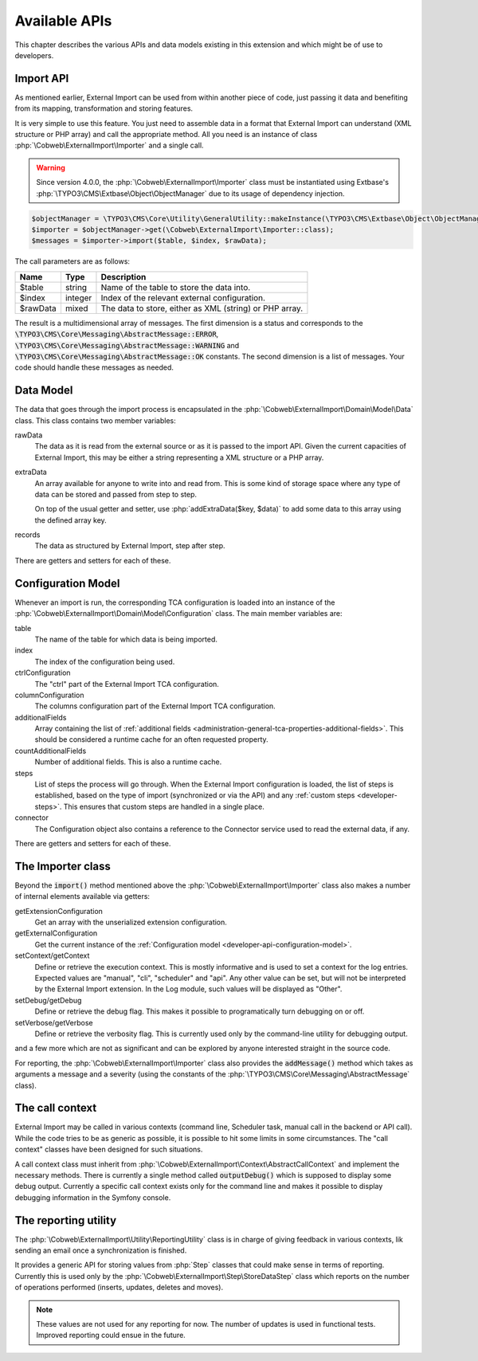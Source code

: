 ﻿.. include:: ../../Includes.txt


.. _developer-api:

Available APIs
^^^^^^^^^^^^^^

This chapter describes the various APIs and data models existing in this extension
and which might be of use to developers.


.. _developer-api-import:

Import API
""""""""""

As mentioned earlier, External Import can be used from within another piece
of code, just passing it data and benefiting from its mapping, transformation
and storing features.

It is very simple to use this feature. You just need
to assemble data in a format that External Import can understand (XML structure or
PHP array) and call the appropriate method. All you need is an
instance of class :php:`\Cobweb\ExternalImport\Importer` and a single call.

.. warning::

   Since version 4.0.0, the :php:`\Cobweb\ExternalImport\Importer` class must
   be instantiated using Extbase's :php:`\TYPO3\CMS\Extbase\Object\ObjectManager`
   due to its usage of dependency injection.


.. code-block:: php

	$objectManager = \TYPO3\CMS\Core\Utility\GeneralUtility::makeInstance(\TYPO3\CMS\Extbase\Object\ObjectManager::class);
	$importer = $objectManager->get(\Cobweb\ExternalImport\Importer::class);
	$messages = $importer->import($table, $index, $rawData);


The call parameters are as follows:

+----------+---------+---------------------------------------------------------+
| Name     | Type    | Description                                             |
+==========+=========+=========================================================+
| $table   | string  | Name of the table to store the data into.               |
+----------+---------+---------------------------------------------------------+
| $index   | integer | Index of the relevant external configuration.           |
+----------+---------+---------------------------------------------------------+
| $rawData | mixed   | The data to store, either as XML (string) or PHP array. |
+----------+---------+---------------------------------------------------------+

The result is a multidimensional array of messages. The first dimension is a status and corresponds to
the :code:`\TYPO3\CMS\Core\Messaging\AbstractMessage::ERROR`, :code:`\TYPO3\CMS\Core\Messaging\AbstractMessage::WARNING`
and :code:`\TYPO3\CMS\Core\Messaging\AbstractMessage::OK` constants. The second dimension is a list
of messages. Your code should handle these messages as needed.

.. _developer-api-data-model:

Data Model
""""""""""

The data that goes through the import process is encapsulated in the
:php:`\Cobweb\ExternalImport\Domain\Model\Data` class. This class contains
two member variables:

rawData
  The data as it is read from the external source or as it is passed to
  the import API. Given the current capacities of External Import, this
  may be either a string representing a XML structure or a PHP array.

extraData
  An array available for anyone to write into and read from. This is some kind
  of storage space where any type of data can be stored and passed from step to
  step.

  On top of the usual getter and setter, use :php:`addExtraData($key, $data)`
  to add some data to this array using the defined array key.

records
  The data as structured by External Import, step after step.

There are getters and setters for each of these.


.. _developer-api-configuration-model:

Configuration Model
"""""""""""""""""""

Whenever an import is run, the corresponding TCA configuration is loaded
into an instance of the :php:`\Cobweb\ExternalImport\Domain\Model\Configuration` class.
The main member variables are:

table
  The name of the table for which data is being imported.

index
  The index of the configuration being used.

ctrlConfiguration
  The "ctrl" part of the External Import TCA configuration.

columnConfiguration
  The columns configuration part of the External Import TCA configuration.

additionalFields
  Array containing the list of :ref:`additional fields <administration-general-tca-properties-additional-fields>`.
  This should be considered a runtime cache for an often requested property.

countAdditionalFields
  Number of additional fields. This is also a runtime cache.

steps
  List of steps the process will go through. When the External Import configuration is loaded,
  the list of steps is established, based on the type of import (synchronized or via the API)
  and any :ref:`custom steps <developer-steps>`. This ensures that custom steps are handled
  in a single place.

connector
  The Configuration object also contains a reference to the Connector service used to read
  the external data, if any.

There are getters and setters for each of these.


.. _developer-api-importer-class:

The Importer class
""""""""""""""""""

Beyond the :code:`import()` method mentioned above the :php:`\Cobweb\ExternalImport\Importer` class
also makes a number of internal elements available via getters:

getExtensionConfiguration
  Get an array with the unserialized extension configuration.

getExternalConfiguration
  Get the current instance of the :ref:`Configuration model <developer-api-configuration-model>`.

setContext/getContext
  Define or retrieve the execution context. This is mostly informative and is used to set a
  context for the log entries. Expected values are "manual", "cli", "scheduler" and "api".
  Any other value can be set, but will not be interpreted by the External Import extension.
  In the Log module, such values will be displayed as "Other".

setDebug/getDebug
  Define or retrieve the debug flag. This makes it possible to programatically turn
  debugging on or off.

setVerbose/getVerbose
  Define or retrieve the verbosity flag. This is currently used only by the command-line
  utility for debugging output.

and a few more which are not as significant and can be explored by
anyone interested straight in the source code.

For reporting, the :php:`\Cobweb\ExternalImport\Importer` class also provides
the :code:`addMessage()` method which takes as arguments a message and a severity
(using the constants of the :php:`\TYPO3\CMS\Core\Messaging\AbstractMessage`
class).


.. _developer-api-call-context:

The call context
""""""""""""""""

External Import may be called in various contexts (command line, Scheduler task,
manual call in the backend or API call). While the code tries to be as generic as possible,
it is possible to hit some limits in some circumstances. The "call context" classes
have been designed for such situations.

A call context class must inherit from :php:`\Cobweb\ExternalImport\Context\AbstractCallContext`
and implement the necessary methods. There is currently a single method called
:code:`outputDebug()` which is supposed to display some debug output. Currently a specific
call context exists only for the command line and makes it possible to display
debugging information in the Symfony console.


.. _developer-api-reporting:

The reporting utility
"""""""""""""""""""""

The :php:`\Cobweb\ExternalImport\Utility\ReportingUtility` class is in charge
of giving feedback in various contexts, lik sending an email once a synchronization
is finished.

It provides a generic API for storing values from :php:`Step` classes that could
make sense in terms of reporting. Currently this is used only by the
:php:`\Cobweb\ExternalImport\Step\StoreDataStep` class which reports on the number
of operations performed (inserts, updates, deletes and moves).

.. note::

   These values are not used for any reporting for now. The number of updates is used
   in functional tests. Improved reporting could ensue in the future.
